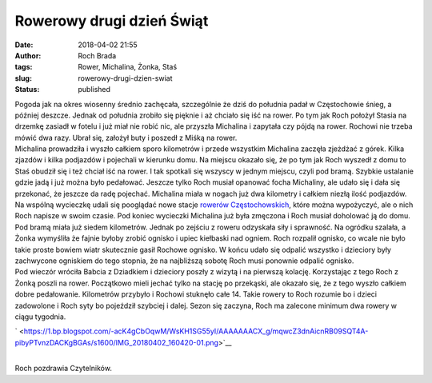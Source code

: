 Rowerowy drugi dzień Świąt
##########################
:date: 2018-04-02 21:55
:author: Roch Brada
:tags: Rower, Michalina, Żonka, Staś
:slug: rowerowy-drugi-dzien-swiat
:status: published

| Pogoda jak na okres wiosenny średnio zachęcała, szczególnie że dziś do południa padał w Częstochowie śnieg, a później deszcze. Jednak od południa zrobiło się pięknie i aż chciało się iść na rower. Po tym jak Roch położył Stasia na drzemkę zasiadł w fotelu i już miał nie robić nic, ale przyszła Michalina i zapytała czy pójdą na rower. Rochowi nie trzeba mówić dwa razy. Ubrał się, założył buty i poszedł z Miśką na rower.
| Michalina prowadziła i wyszło całkiem sporo kilometrów i przede wszystkim Michalina zaczęła zjeżdżać z górek. Kilka zjazdów i kilka podjazdów i pojechali w kierunku domu. Na miejscu okazało się, że po tym jak Roch wyszedł z domu to Staś obudził się i też chciał iść na rower. I tak spotkali się wszyscy w jednym miejscu, czyli pod bramą. Szybkie ustalanie gdzie jadą i już można było pedałować. Jeszcze tylko Roch musiał opanować focha Michaliny, ale udało się i dała się przekonać, że jeszcze da radę pojechać. Michalina miała w nogach już dwa kilometry i całkiem niezłą ilość podjazdów.
| Na wspólną wycieczkę udali się pooglądać nowe stacje \ `rowerów Częstochowskich <https://rower.czestochowa.pl/>`__, które można wypożyczyć, ale o nich Roch napisze w swoim czasie. Pod koniec wycieczki Michalina już była zmęczona i Roch musiał doholować ją do domu. Pod bramą miała już siedem kilometrów. Jednak po zejściu z roweru odzyskała siły i sprawność. Na ogródku szalała, a Żonka wymyśliła że fajnie byłoby zrobić ognisko i upiec kiełbaski nad ogniem. Roch rozpalił ognisko, co wcale nie było takie proste bowiem wiatr skutecznie gasił Rochowe ognisko. W końcu udało się odpalić wszystko i dzieciory były zachwycone ogniskiem do tego stopnia, że na najbliższą sobotę Roch musi ponownie odpalić ognisko.
| Pod wieczór wróciła Babcia z Dziadkiem i dzieciory poszły z wizytą i na pierwszą kolację. Korzystając z tego Roch z Żonką poszli na rower. Początkowo mieli jechać tylko na stację po przekąski, ale okazało się, że z tego wyszło całkiem dobre pedałowanie. Kilometrów przybyło i Rochowi stuknęło całe 14. Takie rowery to Roch rozumie bo i dzieci zadowolone i Roch syty bo pojeździł szybciej i dalej. Sezon się zaczyna, Roch ma zalecone minimum dwa rowery w ciągu tygodnia.

.. raw:: html

   <div class="separator" style="clear: both; text-align: center;">

` <https://1.bp.blogspot.com/-acK4gCbOqwM/WsKH1SG55yI/AAAAAAACX_g/mqwcZ3dnAicnRB09SQT4A-pibyPTvnzDACKgBGAs/s1600/IMG_20180402_160420-01.png>`__

.. raw:: html

   </div>

| 
| Roch pozdrawia Czytelników.

.. raw:: html

   </p>
